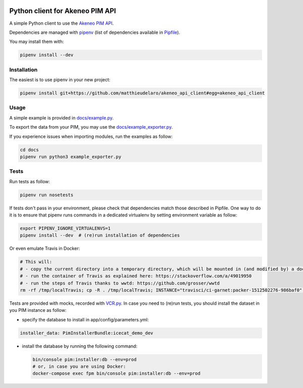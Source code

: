 |Build Status|
|Documentation Status|


Python client for Akeneo PIM API
================================

A simple Python client to use the `Akeneo PIM API`_.

Dependencies are managed with `pipenv`_
(list of dependencies available in `Pipfile`_).

.. _Pipfile: Pipfile

You may install them with:

.. code:: bash

        pipenv install --dev

Installation
------------
The easiest is to use pipenv in your new project:

.. code:: bash

        pipenv install git+https://github.com/matthieudelaro/akeneo_api_client#egg=akeneo_api_client
        
Usage
-----

A simple example is provided in `docs/example.py`_.

.. _docs/example.py: https://raw.githubusercontent.com/matthieudelaro/akeneo_api_client/master/docs/example.py

To export the data from your PIM, you may use the `docs/example_exporter.py`_.

If you experience issues when importing modules, run the examples as follow:

.. code:: bash

        cd docs
        pipenv run python3 example_exporter.py
        

.. _docs/example_exporter.py: https://raw.githubusercontent.com/matthieudelaro/akeneo_api_client/master/docs/example_exporter.py

Tests
-----

Run tests as follow:

.. code:: bash

        pipenv run nosetests
        
If tests don't pass in your environment, please check that dependencies match those described in Pipfile. One way to do it is to ensure that pipenv runs commands in a dedicated virtualenv by setting environment variable as follow:

.. code:: bash

        export PIPENV_IGNORE_VIRTUALENVS=1
        pipenv install --dev  # (re)run installation of dependencies

Or even emulate Travis in Docker:

.. code:: bash

        # This will: 
        # - copy the current directory into a temporary directory, which will be mounted in (and modified by) a docker container
        # - run the container of Travis as explained here: https://stackoverflow.com/a/49019950
        # - run the steps of Travis thanks to wwtd: https://github.com/grosser/wwtd
        rm -rf /tmp/localTravis; cp -R . /tmp/localTravis; INSTANCE="travisci/ci-garnet:packer-1512502276-986baf0"; BUILDID="build-$RANDOM"; docker run --name $BUILDID -dit -v /tmp/localTravis:/home/travis/matthieudelaro/akeneo_api_client $INSTANCE /sbin/init; docker exec -it --user travis $BUILDID bash -lc "whoami; cd /home/travis/matthieudelaro/akeneo_api_client; gem install wwtd; source ~/virtualenv/python3.6/bin/activate; wwtd -u before_install -u install -u before_script -u language -u python; history; bash"


Tests are provided with mocks, recorded with `VCR.py`_. In case you need
to (re)run tests, you should install the dataset in you PIM instance as
follow:

- specify the database to install in app/config/parameters.yml:

.. code:: yaml

        installer_data: PimInstallerBundle:icecat_demo_dev

-  install the database by running the following command:

   .. code:: bash

       bin/console pim:installer:db --env=prod
       # or, in case you are using Docker:
       docker-compose exec fpm bin/console pim:installer:db --env=prod

.. _Akeneo PIM API: https://api.akeneo.com/
.. _pipenv: https://github.com/kennethreitz/pipenv
.. _VCR.py: http://vcrpy.readthedocs.io/en/latest/index.html

.. |Build Status| image:: https://travis-ci.org/matthieudelaro/akeneo_api_client.svg?branch=master
   :target: https://travis-ci.org/matthieudelaro/akeneo_api_client
.. |Documentation Status| image:: https://readthedocs.org/projects/akeneo-api-client/badge/?version=latest
   :target: http://akeneo-api-client.readthedocs.io/en/latest/
